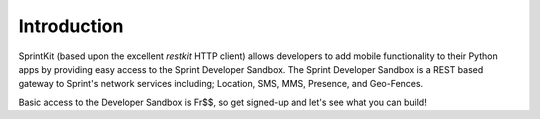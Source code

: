 ============
Introduction
============

SprintKit (based upon the excellent `restkit` HTTP client) allows developers to
add mobile functionality to their Python apps by providing easy access to the
Sprint Developer Sandbox. The Sprint Developer Sandbox is a REST based gateway
to Sprint's network services including; Location, SMS, MMS, Presence, and
Geo-Fences.

Basic access to the Developer Sandbox is Fr$$, so get signed-up and let's see
what you can build!

